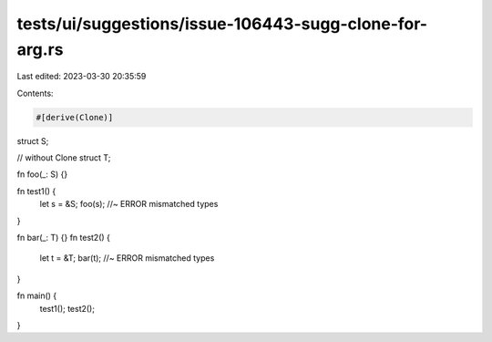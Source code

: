 tests/ui/suggestions/issue-106443-sugg-clone-for-arg.rs
=======================================================

Last edited: 2023-03-30 20:35:59

Contents:

.. code-block:: rs

    #[derive(Clone)]
struct S;

// without Clone
struct T;

fn foo(_: S) {}

fn test1() {
    let s = &S;
    foo(s); //~ ERROR mismatched types
}

fn bar(_: T) {}
fn test2() {
    let t = &T;
    bar(t); //~ ERROR mismatched types
}

fn main() {
    test1();
    test2();
}


